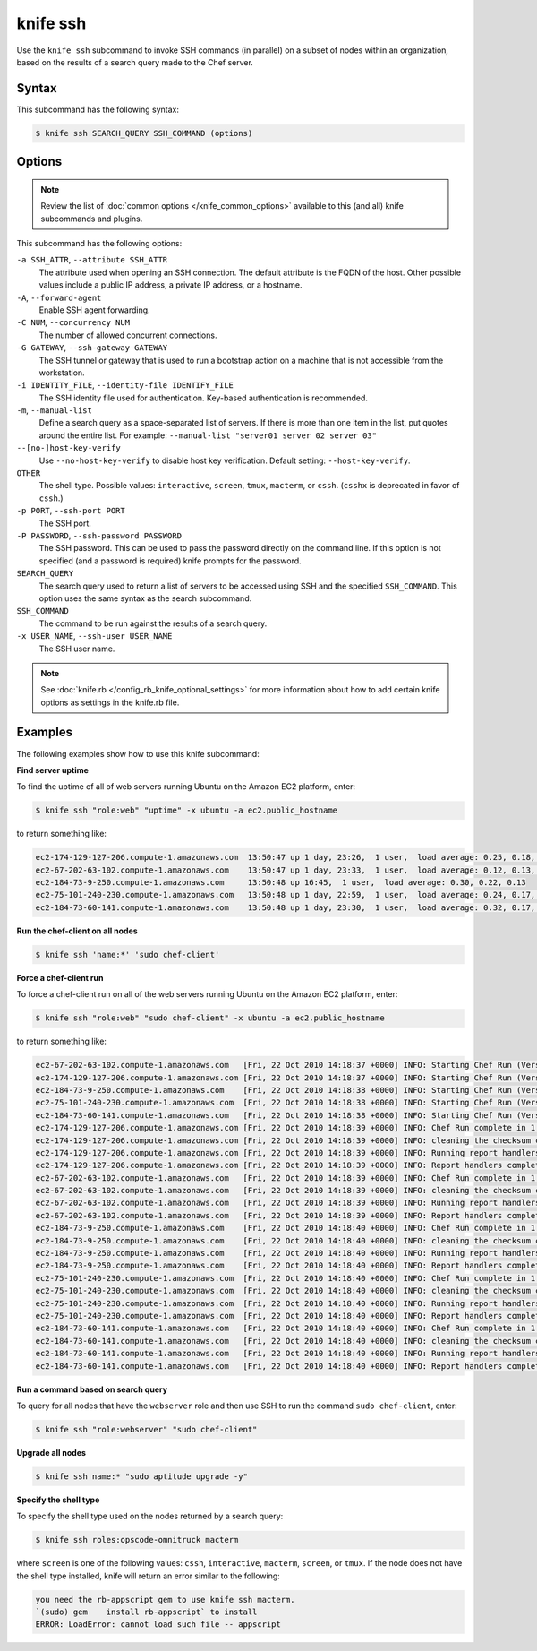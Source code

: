 

=====================================================
knife ssh 
=====================================================

.. tag knife_ssh_25

Use the ``knife ssh`` subcommand to invoke SSH commands (in parallel) on a subset of nodes within an organization, based on the results of a search query made to the Chef server.

.. end_tag

Syntax
=====================================================
.. tag knife_ssh_syntax

This subcommand has the following syntax:

.. code-block:: bash

   $ knife ssh SEARCH_QUERY SSH_COMMAND (options)

.. end_tag

Options
=====================================================
.. note:: .. tag knife_common_see_common_options_link

          Review the list of :doc:`common options </knife_common_options>` available to this (and all) knife subcommands and plugins.

          .. end_tag

.. tag 1_3

This subcommand has the following options:

``-a SSH_ATTR``, ``--attribute SSH_ATTR``
   The attribute used when opening an SSH connection. The default attribute is the FQDN of the host. Other possible values include a public IP address, a private IP address, or a hostname.

``-A``, ``--forward-agent``
   Enable SSH agent forwarding.

``-C NUM``, ``--concurrency NUM``
   The number of allowed concurrent connections.

``-G GATEWAY``, ``--ssh-gateway GATEWAY``
   The SSH tunnel or gateway that is used to run a bootstrap action on a machine that is not accessible from the workstation.

``-i IDENTITY_FILE``, ``--identity-file IDENTIFY_FILE``
   The SSH identity file used for authentication. Key-based authentication is recommended.

``-m``, ``--manual-list``
   Define a search query as a space-separated list of servers. If there is more than one item in the list, put quotes around the entire list. For example: ``--manual-list "server01 server 02 server 03"``

``--[no-]host-key-verify``
   Use ``--no-host-key-verify`` to disable host key verification. Default setting: ``--host-key-verify``.

``OTHER``
   The shell type. Possible values: ``interactive``, ``screen``, ``tmux``, ``macterm``, or ``cssh``. (``csshx`` is deprecated in favor of ``cssh``.)

``-p PORT``, ``--ssh-port PORT``
   The SSH port.

``-P PASSWORD``, ``--ssh-password PASSWORD``
   The SSH password. This can be used to pass the password directly on the command line. If this option is not specified (and a password is required) knife prompts for the password.

``SEARCH_QUERY``
   The search query used to return a list of servers to be accessed using SSH and the specified ``SSH_COMMAND``. This option uses the same syntax as the search subcommand.

``SSH_COMMAND``
   The command to be run against the results of a search query.

``-x USER_NAME``, ``--ssh-user USER_NAME``
   The SSH user name.

.. end_tag

.. note:: .. tag knife_common_see_all_config_options

          See :doc:`knife.rb </config_rb_knife_optional_settings>` for more information about how to add certain knife options as settings in the knife.rb file.

          .. end_tag

Examples
=====================================================
The following examples show how to use this knife subcommand:

**Find server uptime**

.. tag knife_ssh_find_uptime

To find the uptime of all of web servers running Ubuntu on the Amazon EC2 platform, enter:

.. code-block:: bash

   $ knife ssh "role:web" "uptime" -x ubuntu -a ec2.public_hostname

to return something like:

.. code-block:: bash

   ec2-174-129-127-206.compute-1.amazonaws.com  13:50:47 up 1 day, 23:26,  1 user,  load average: 0.25, 0.18, 0.11
   ec2-67-202-63-102.compute-1.amazonaws.com    13:50:47 up 1 day, 23:33,  1 user,  load average: 0.12, 0.13, 0.10
   ec2-184-73-9-250.compute-1.amazonaws.com     13:50:48 up 16:45,  1 user,  load average: 0.30, 0.22, 0.13
   ec2-75-101-240-230.compute-1.amazonaws.com   13:50:48 up 1 day, 22:59,  1 user,  load average: 0.24, 0.17, 0.11
   ec2-184-73-60-141.compute-1.amazonaws.com    13:50:48 up 1 day, 23:30,  1 user,  load average: 0.32, 0.17, 0.15

.. end_tag

**Run the chef-client on all nodes**

.. tag knife_ssh_run_chef_client_on_all_nodes

.. To run the chef-client on all nodes, enter:

.. code-block:: bash

   $ knife ssh 'name:*' 'sudo chef-client'

.. end_tag

**Force a chef-client run**

.. tag knife_ssh_force_chef_run

To force a chef-client run on all of the web servers running Ubuntu on the Amazon EC2 platform, enter:

.. code-block:: bash

   $ knife ssh "role:web" "sudo chef-client" -x ubuntu -a ec2.public_hostname

to return something like:

.. code-block:: bash

   ec2-67-202-63-102.compute-1.amazonaws.com   [Fri, 22 Oct 2010 14:18:37 +0000] INFO: Starting Chef Run (Version 0.9.10)
   ec2-174-129-127-206.compute-1.amazonaws.com [Fri, 22 Oct 2010 14:18:37 +0000] INFO: Starting Chef Run (Version 0.9.10)
   ec2-184-73-9-250.compute-1.amazonaws.com    [Fri, 22 Oct 2010 14:18:38 +0000] INFO: Starting Chef Run (Version 0.9.10)
   ec2-75-101-240-230.compute-1.amazonaws.com  [Fri, 22 Oct 2010 14:18:38 +0000] INFO: Starting Chef Run (Version 0.9.10)
   ec2-184-73-60-141.compute-1.amazonaws.com   [Fri, 22 Oct 2010 14:18:38 +0000] INFO: Starting Chef Run (Version 0.9.10)
   ec2-174-129-127-206.compute-1.amazonaws.com [Fri, 22 Oct 2010 14:18:39 +0000] INFO: Chef Run complete in 1.419243 seconds
   ec2-174-129-127-206.compute-1.amazonaws.com [Fri, 22 Oct 2010 14:18:39 +0000] INFO: cleaning the checksum cache
   ec2-174-129-127-206.compute-1.amazonaws.com [Fri, 22 Oct 2010 14:18:39 +0000] INFO: Running report handlers
   ec2-174-129-127-206.compute-1.amazonaws.com [Fri, 22 Oct 2010 14:18:39 +0000] INFO: Report handlers complete
   ec2-67-202-63-102.compute-1.amazonaws.com   [Fri, 22 Oct 2010 14:18:39 +0000] INFO: Chef Run complete in 1.578265 seconds
   ec2-67-202-63-102.compute-1.amazonaws.com   [Fri, 22 Oct 2010 14:18:39 +0000] INFO: cleaning the checksum cache
   ec2-67-202-63-102.compute-1.amazonaws.com   [Fri, 22 Oct 2010 14:18:39 +0000] INFO: Running report handlers
   ec2-67-202-63-102.compute-1.amazonaws.com   [Fri, 22 Oct 2010 14:18:39 +0000] INFO: Report handlers complete
   ec2-184-73-9-250.compute-1.amazonaws.com    [Fri, 22 Oct 2010 14:18:40 +0000] INFO: Chef Run complete in 1.638884 seconds
   ec2-184-73-9-250.compute-1.amazonaws.com    [Fri, 22 Oct 2010 14:18:40 +0000] INFO: cleaning the checksum cache
   ec2-184-73-9-250.compute-1.amazonaws.com    [Fri, 22 Oct 2010 14:18:40 +0000] INFO: Running report handlers
   ec2-184-73-9-250.compute-1.amazonaws.com    [Fri, 22 Oct 2010 14:18:40 +0000] INFO: Report handlers complete
   ec2-75-101-240-230.compute-1.amazonaws.com  [Fri, 22 Oct 2010 14:18:40 +0000] INFO: Chef Run complete in 1.540257 seconds
   ec2-75-101-240-230.compute-1.amazonaws.com  [Fri, 22 Oct 2010 14:18:40 +0000] INFO: cleaning the checksum cache
   ec2-75-101-240-230.compute-1.amazonaws.com  [Fri, 22 Oct 2010 14:18:40 +0000] INFO: Running report handlers
   ec2-75-101-240-230.compute-1.amazonaws.com  [Fri, 22 Oct 2010 14:18:40 +0000] INFO: Report handlers complete
   ec2-184-73-60-141.compute-1.amazonaws.com   [Fri, 22 Oct 2010 14:18:40 +0000] INFO: Chef Run complete in 1.502489 seconds
   ec2-184-73-60-141.compute-1.amazonaws.com   [Fri, 22 Oct 2010 14:18:40 +0000] INFO: cleaning the checksum cache
   ec2-184-73-60-141.compute-1.amazonaws.com   [Fri, 22 Oct 2010 14:18:40 +0000] INFO: Running report handlers
   ec2-184-73-60-141.compute-1.amazonaws.com   [Fri, 22 Oct 2010 14:18:40 +0000] INFO: Report handlers complete

.. end_tag

**Run a command based on search query**

.. tag knife_ssh_query_for_nodes

To query for all nodes that have the ``webserver`` role and then use SSH to run the command ``sudo chef-client``, enter:

.. code-block:: bash

   $ knife ssh "role:webserver" "sudo chef-client"

.. end_tag

**Upgrade all nodes**

.. tag knife_ssh_upgrade_nodes

.. To upgrade all nodes, enter:

.. code-block:: bash

   $ knife ssh name:* "sudo aptitude upgrade -y"

.. end_tag

**Specify the shell type**

.. tag knife_ssh_shell_type

To specify the shell type used on the nodes returned by a search query:

.. code-block:: bash

   $ knife ssh roles:opscode-omnitruck macterm

where ``screen`` is one of the following values: ``cssh``, ``interactive``, ``macterm``, ``screen``, or ``tmux``. If the node does not have the shell type installed, knife will return an error similar to the following:

.. code-block:: bash

   you need the rb-appscript gem to use knife ssh macterm. 
   `(sudo) gem    install rb-appscript` to install
   ERROR: LoadError: cannot load such file -- appscript

.. end_tag

